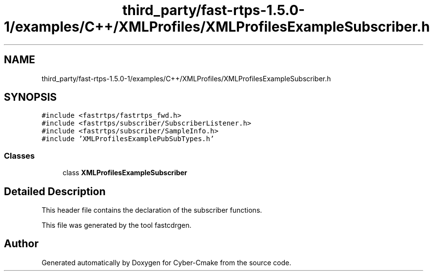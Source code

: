 .TH "third_party/fast-rtps-1.5.0-1/examples/C++/XMLProfiles/XMLProfilesExampleSubscriber.h" 3 "Sun Sep 3 2023" "Version 8.0" "Cyber-Cmake" \" -*- nroff -*-
.ad l
.nh
.SH NAME
third_party/fast-rtps-1.5.0-1/examples/C++/XMLProfiles/XMLProfilesExampleSubscriber.h
.SH SYNOPSIS
.br
.PP
\fC#include <fastrtps/fastrtps_fwd\&.h>\fP
.br
\fC#include <fastrtps/subscriber/SubscriberListener\&.h>\fP
.br
\fC#include <fastrtps/subscriber/SampleInfo\&.h>\fP
.br
\fC#include 'XMLProfilesExamplePubSubTypes\&.h'\fP
.br

.SS "Classes"

.in +1c
.ti -1c
.RI "class \fBXMLProfilesExampleSubscriber\fP"
.br
.in -1c
.SH "Detailed Description"
.PP 
This header file contains the declaration of the subscriber functions\&.
.PP
This file was generated by the tool fastcdrgen\&. 
.SH "Author"
.PP 
Generated automatically by Doxygen for Cyber-Cmake from the source code\&.

